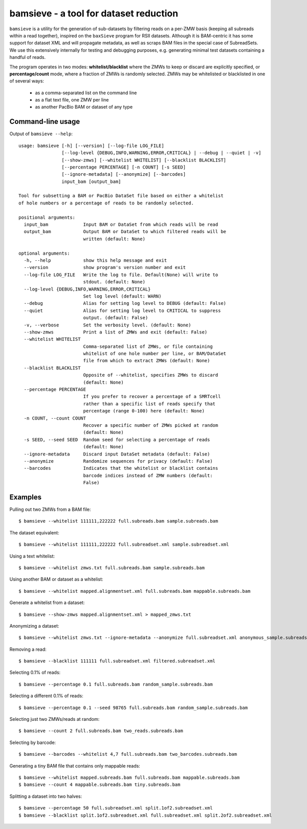 bamsieve - a tool for dataset reduction
=======================================

``bamsieve`` is a utility for the generation of sub-datasets by filtering reads
on a per-ZMW basis (keeping all subreads within a read together), inspired on
the ``baxSieve`` program for RSII datasets.
Although it is BAM-centric it has some support for
dataset XML and will propagate metadata, as well as scraps BAM files in
the special case of SubreadSets.  We use this extensively
internally for testing and debugging purposes, e.g. generating minimal test
datasets containing a handful of reads.

The program operates in two modes: **whitelist/blacklist**
where the ZMWs to keep or discard are explicitly specified, or
**percentage/count** mode, where a fraction of ZMWs is randomly selected.
ZMWs may be whitelisted or blacklisted in one of several ways:

  - as a comma-separated list on the command line
  - as a flat text file, one ZMW per line
  - as another PacBio BAM or dataset of any type


Command-line usage
------------------

Output of ``bamsieve --help``::

  usage: bamsieve [-h] [--version] [--log-file LOG_FILE]
                  [--log-level {DEBUG,INFO,WARNING,ERROR,CRITICAL} | --debug | --quiet | -v]
                  [--show-zmws] [--whitelist WHITELIST] [--blacklist BLACKLIST]
                  [--percentage PERCENTAGE] [-n COUNT] [-s SEED]
                  [--ignore-metadata] [--anonymize] [--barcodes]
                  input_bam [output_bam]
  
  Tool for subsetting a BAM or PacBio DataSet file based on either a whitelist
  of hole numbers or a percentage of reads to be randomly selected.
  
  positional arguments:
    input_bam             Input BAM or DataSet from which reads will be read
    output_bam            Output BAM or DataSet to which filtered reads will be
                          written (default: None)
  
  optional arguments:
    -h, --help            show this help message and exit
    --version             show program's version number and exit
    --log-file LOG_FILE   Write the log to file. Default(None) will write to
                          stdout. (default: None)
    --log-level {DEBUG,INFO,WARNING,ERROR,CRITICAL}
                          Set log level (default: WARN)
    --debug               Alias for setting log level to DEBUG (default: False)
    --quiet               Alias for setting log level to CRITICAL to suppress
                          output. (default: False)
    -v, --verbose         Set the verbosity level. (default: None)
    --show-zmws           Print a list of ZMWs and exit (default: False)
    --whitelist WHITELIST
                          Comma-separated list of ZMWs, or file containing
                          whitelist of one hole number per line, or BAM/DataSet
                          file from which to extract ZMWs (default: None)
    --blacklist BLACKLIST
                          Opposite of --whitelist, specifies ZMWs to discard
                          (default: None)
    --percentage PERCENTAGE
                          If you prefer to recover a percentage of a SMRTcell
                          rather than a specific list of reads specify that
                          percentage (range 0-100) here (default: None)
    -n COUNT, --count COUNT
                          Recover a specific number of ZMWs picked at random
                          (default: None)
    -s SEED, --seed SEED  Random seed for selecting a percentage of reads
                          (default: None)
    --ignore-metadata     Discard input DataSet metadata (default: False)
    --anonymize           Randomize sequences for privacy (default: False)
    --barcodes            Indicates that the whitelist or blacklist contains
                          barcode indices instead of ZMW numbers (default:
                          False)


Examples
--------

Pulling out two ZMWs from a BAM file::

  $ bamsieve --whitelist 111111,222222 full.subreads.bam sample.subreads.bam

The dataset equivalent::

  $ bamsieve --whitelist 111111,222222 full.subreadset.xml sample.subreadset.xml

Using a text whitelist::

  $ bamsieve --whitelist zmws.txt full.subreads.bam sample.subreads.bam

Using another BAM or dataset as a whitelist::

  $ bamsieve --whitelist mapped.alignmentset.xml full.subreads.bam mappable.subreads.bam

Generate a whitelist from a dataset::

  $ bamsieve --show-zmws mapped.alignmentset.xml > mapped_zmws.txt

Anonymizing a dataset::

  $ bamsieve --whitelist zmws.txt --ignore-metadata --anonymize full.subreadset.xml anonymous_sample.subreadset.xml

Removing a read::

  $ bamsieve --blacklist 111111 full.subreadset.xml filtered.subreadset.xml

Selecting 0.1% of reads::

  $ bamsieve --percentage 0.1 full.subreads.bam random_sample.subreads.bam

Selecting a different 0.1% of reads::

  $ bamsieve --percentage 0.1 --seed 98765 full.subreads.bam random_sample.subreads.bam

Selecting just two ZMWs/reads at random::

  $ bamsieve --count 2 full.subreads.bam two_reads.subreads.bam

Selecting by barcode::

  $ bamsieve --barcodes --whitelist 4,7 full.subreads.bam two_barcodes.subreads.bam

Generating a tiny BAM file that contains only mappable reads::

  $ bamsieve --whitelist mapped.subreads.bam full.subreads.bam mappable.subreads.bam
  $ bamsieve --count 4 mappable.subreads.bam tiny.subreads.bam

Splitting a dataset into two halves::

  $ bamsieve --percentage 50 full.subreadset.xml split.1of2.subreadset.xml
  $ bamsieve --blacklist split.1of2.subreadset.xml full.subreadset.xml split.2of2.subreadset.xml
